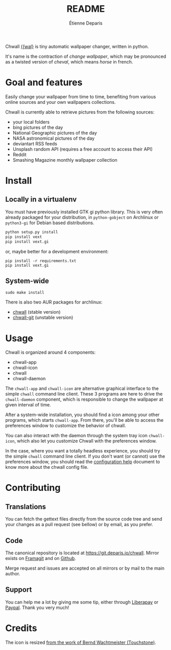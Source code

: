 #+title: README
#+author: Étienne Deparis

Chwall [[https://en.wiktionary.org/wiki/Appendix:French_pronunciation][{ʃwal}]] is tiny automatic wallpaper changer, written in python.

It's name is the contraction of /change wallpaper/, which may be
pronounced as a twisted version of /cheval/, which means /horse/ in
french.

* Goal and features

Easily change your wallpaper from time to time, benefiting from various
online sources and your own wallpapers collections.

Chwall is currently able to retrieve pictures from the following
sources:

- your local folders
- bing pictures of the day
- National Geographic pictures of the day
- NASA astronomical pictures of the day
- deviantart RSS feeds
- Unsplash random API (requires a free account to access their API)
- Reddit
- Smashing Magazine monthly wallpaper collection

* Install

** Locally in a virtualenv

You must have previously installed GTK gi python library. This is very
often already packaged for your distribution, in ~python-gobject~ on
Archlinux or ~python3-gi~ for Debian based distributions.

#+begin_src bash
python setup.py install
pip install vext
pip install vext.gi
#+end_src

or, maybe better for a development environment:

#+begin_src shell
pip install -r requirements.txt
pip install vext.gi
#+end_src

** System-wide

#+begin_src shell
sudo make install
#+end_src

There is also two AUR packages for archlinux:
- [[https://aur.archlinux.org/packages/chwall][chwall]] (stable version)
- [[https://aur.archlinux.org/packages/chwall-git][chwall-git]] (unstable version)

* Usage

Chwall is organized around 4 components:

- chwall-app
- chwall-icon
- chwall
- chwall-daemon

The ~chwall-app~ and ~chwall-icon~ are alternative graphical interface
to the simple ~chwall~ command line client. These 3 programs are here to
drive the ~chwall-daemon~ component, which is responsible to change the
wallpaper at given interval of time.

After a system-wide installation, you should find a icon among your
other programs, which starts ~chwall-app~. From there, you'll be able to
access the preferences window to customize the behavior of chwall.

You can also interact with the daemon through the system tray icon
~chwall-icon~, which also let you customize Chwall with the preferences
window.

In the case, where you want a totally headless experience, you should
try the simple ~chwall~ command line client. If you don't want (or
cannot) use the preferences window, you should read the [[./CONFIG.org][configuration
help]] document to know more about the chwall config file.

* Contributing

** Translations

You can fetch the gettext files directly from the source code tree and
send your changes as a pull request (see bellow) or by email, as you
prefer.

** Code

The canonical repository is located at
[[https://git.deparis.io/chwall]]. Mirror exists on [[https://framagit.org/milouse/chwall][Framagit]] and on [[https://github.com/milouse/chwall][Github]].

Merge request and issues are accepted on all mirrors or by mail to the
main author.

** Support

#+html: <a href="https://liberapay.com/milouse/donate"><img alt="Support using Liberapay" src="https://img.shields.io/badge/Liberapay-Support_me-yellow?logo=liberapay"/></a>
#+html: <a href="https://paypal.me/milouse"><img alt="Support using Paypal" src="https://img.shields.io/badge/Paypal-Support_me-00457C?logo=paypal&labelColor=lightgray"/></a>

You can help me a lot by giving me some tip, either through [[https://liberapay.com/milouse][Liberapay]] or
[[https://paypal.me/milouse][Paypal]]. Thank you very much!

* Credits

The icon is resized [[https://openclipart.org/detail/21282/waved-horse-spring-version-2009][from the work of Bernd Wachtmeister (Touchstone)]].
